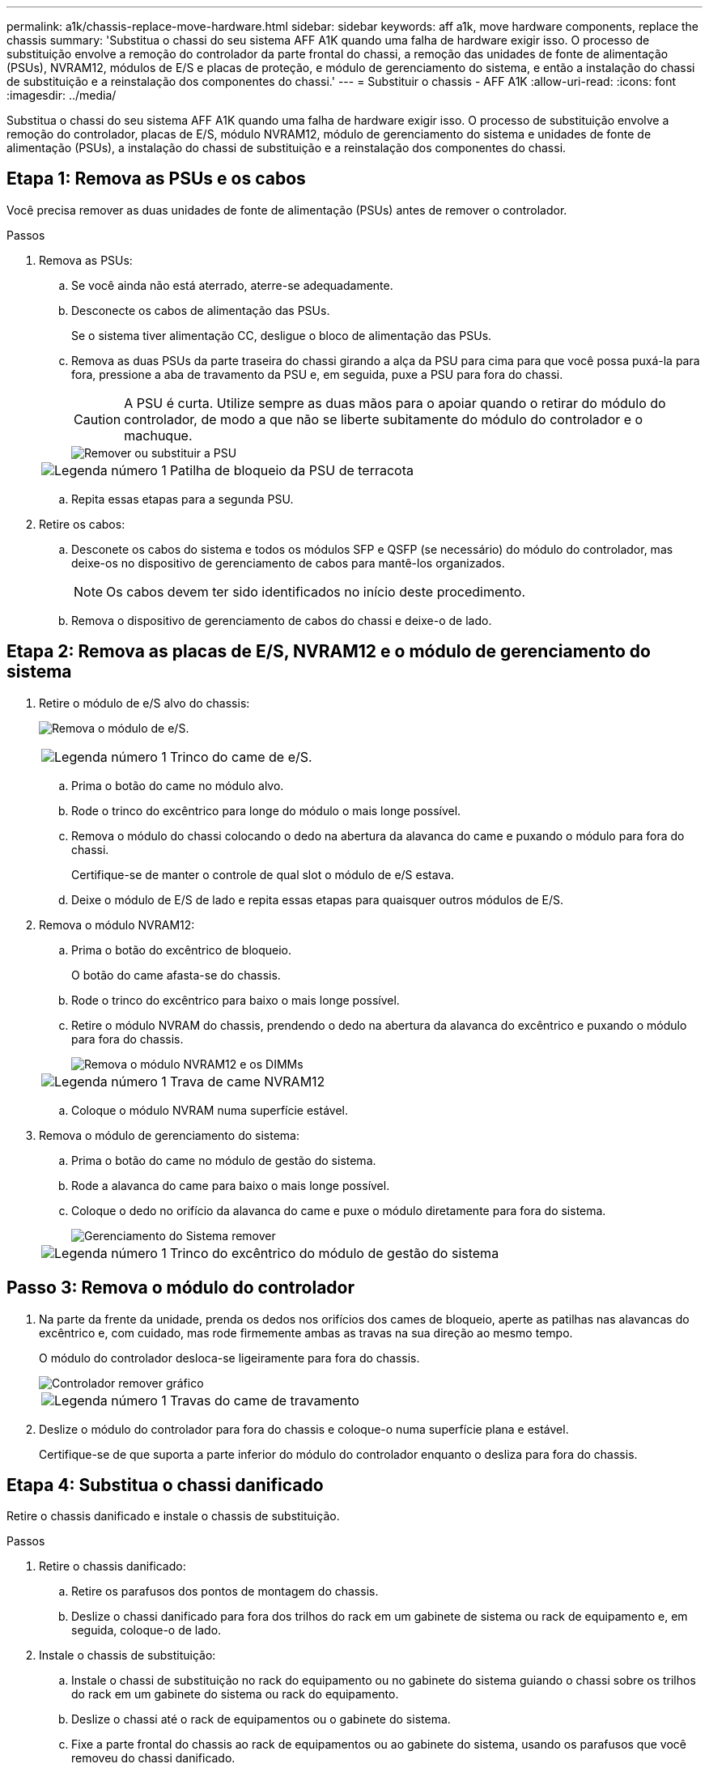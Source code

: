 ---
permalink: a1k/chassis-replace-move-hardware.html 
sidebar: sidebar 
keywords: aff a1k, move hardware components, replace the chassis 
summary: 'Substitua o chassi do seu sistema AFF A1K quando uma falha de hardware exigir isso.  O processo de substituição envolve a remoção do controlador da parte frontal do chassi, a remoção das unidades de fonte de alimentação (PSUs), NVRAM12, módulos de E/S e placas de proteção, e módulo de gerenciamento do sistema, e então a instalação do chassi de substituição e a reinstalação dos componentes do chassi.' 
---
= Substituir o chassis - AFF A1K
:allow-uri-read: 
:icons: font
:imagesdir: ../media/


[role="lead"]
Substitua o chassi do seu sistema AFF A1K quando uma falha de hardware exigir isso.  O processo de substituição envolve a remoção do controlador, placas de E/S, módulo NVRAM12, módulo de gerenciamento do sistema e unidades de fonte de alimentação (PSUs), a instalação do chassi de substituição e a reinstalação dos componentes do chassi.



== Etapa 1: Remova as PSUs e os cabos

Você precisa remover as duas unidades de fonte de alimentação (PSUs) antes de remover o controlador.

.Passos
. Remova as PSUs:
+
.. Se você ainda não está aterrado, aterre-se adequadamente.
.. Desconecte os cabos de alimentação das PSUs.
+
Se o sistema tiver alimentação CC, desligue o bloco de alimentação das PSUs.

.. Remova as duas PSUs da parte traseira do chassi girando a alça da PSU para cima para que você possa puxá-la para fora, pressione a aba de travamento da PSU e, em seguida, puxe a PSU para fora do chassi.
+

CAUTION: A PSU é curta. Utilize sempre as duas mãos para o apoiar quando o retirar do módulo do controlador, de modo a que não se liberte subitamente do módulo do controlador e o machuque.

+
image::../media/drw_a1k_psu_remove_replace_ieops-1378.svg[Remover ou substituir a PSU]

+
[cols="1,4"]
|===


 a| 
image:../media/icon_round_1.png["Legenda número 1"]
 a| 
Patilha de bloqueio da PSU de terracota

|===
.. Repita essas etapas para a segunda PSU.


. Retire os cabos:
+
.. Desconete os cabos do sistema e todos os módulos SFP e QSFP (se necessário) do módulo do controlador, mas deixe-os no dispositivo de gerenciamento de cabos para mantê-los organizados.
+

NOTE: Os cabos devem ter sido identificados no início deste procedimento.

.. Remova o dispositivo de gerenciamento de cabos do chassi e deixe-o de lado.






== Etapa 2: Remova as placas de E/S, NVRAM12 e o módulo de gerenciamento do sistema

. Retire o módulo de e/S alvo do chassis:
+
image:../media/drw_a1k_io_remove_replace_ieops-1382.svg["Remova o módulo de e/S."]

+
[cols="1,4"]
|===


 a| 
image:../media/icon_round_1.png["Legenda número 1"]
 a| 
Trinco do came de e/S.

|===
+
.. Prima o botão do came no módulo alvo.
.. Rode o trinco do excêntrico para longe do módulo o mais longe possível.
.. Remova o módulo do chassi colocando o dedo na abertura da alavanca do came e puxando o módulo para fora do chassi.
+
Certifique-se de manter o controle de qual slot o módulo de e/S estava.

.. Deixe o módulo de E/S de lado e repita essas etapas para quaisquer outros módulos de E/S.


. Remova o módulo NVRAM12:
+
.. Prima o botão do excêntrico de bloqueio.
+
O botão do came afasta-se do chassis.

.. Rode o trinco do excêntrico para baixo o mais longe possível.
.. Retire o módulo NVRAM do chassis, prendendo o dedo na abertura da alavanca do excêntrico e puxando o módulo para fora do chassis.
+
image::../media/drw_nvram1_remove_only_ieops-2574.svg[Remova o módulo NVRAM12 e os DIMMs]

+
[cols="1,4"]
|===


 a| 
image:../media/icon_round_1.png["Legenda número 1"]
| Trava de came NVRAM12 
|===
.. Coloque o módulo NVRAM numa superfície estável.


. Remova o módulo de gerenciamento do sistema:
+
.. Prima o botão do came no módulo de gestão do sistema.
.. Rode a alavanca do came para baixo o mais longe possível.
.. Coloque o dedo no orifício da alavanca do came e puxe o módulo diretamente para fora do sistema.
+
image::../media/drw_a1k_sys-mgmt_remove_ieops-1384.svg[Gerenciamento do Sistema remover]

+
[cols="1,4"]
|===


 a| 
image::../media/icon_round_1.png[Legenda número 1]
 a| 
Trinco do excêntrico do módulo de gestão do sistema

|===






== Passo 3: Remova o módulo do controlador

. Na parte da frente da unidade, prenda os dedos nos orifícios dos cames de bloqueio, aperte as patilhas nas alavancas do excêntrico e, com cuidado, mas rode firmemente ambas as travas na sua direção ao mesmo tempo.
+
O módulo do controlador desloca-se ligeiramente para fora do chassis.

+
image::../media/drw_a1k_pcm_remove_replace_ieops-1375.svg[Controlador remover gráfico]

+
[cols="1,4"]
|===


 a| 
image:../media/icon_round_1.png["Legenda número 1"]
| Travas do came de travamento 
|===
. Deslize o módulo do controlador para fora do chassis e coloque-o numa superfície plana e estável.
+
Certifique-se de que suporta a parte inferior do módulo do controlador enquanto o desliza para fora do chassis.





== Etapa 4: Substitua o chassi danificado

Retire o chassis danificado e instale o chassis de substituição.

.Passos
. Retire o chassis danificado:
+
.. Retire os parafusos dos pontos de montagem do chassis.
.. Deslize o chassi danificado para fora dos trilhos do rack em um gabinete de sistema ou rack de equipamento e, em seguida, coloque-o de lado.


. Instale o chassis de substituição:
+
.. Instale o chassi de substituição no rack do equipamento ou no gabinete do sistema guiando o chassi sobre os trilhos do rack em um gabinete do sistema ou rack do equipamento.
.. Deslize o chassi até o rack de equipamentos ou o gabinete do sistema.
.. Fixe a parte frontal do chassis ao rack de equipamentos ou ao gabinete do sistema, usando os parafusos que você removeu do chassi danificado.






== Etapa 5: Instalar os componentes do chassi

Após a instalação do chassi de substituição, você precisa instalar o módulo controlador, reconectar os módulos de E/S e o módulo de gerenciamento do sistema e, em seguida, reinstalar e conectar as PSUs.

.Passos
. Instale o módulo do controlador:
+
.. Alinhe a extremidade do módulo do controlador com a abertura na parte frontal do chassi e, em seguida, empurre cuidadosamente o controlador até o interior do chassi.
.. Gire as travas de travamento para a posição travada.


. Instale as placas de E/S na parte traseira do chassi:
+
.. Alinhe a extremidade do módulo de E/S com o mesmo slot no chassi de substituição que no chassi danificado e, em seguida, empurre cuidadosamente o módulo até o interior do chassi.
.. Gire a trava do came para cima até a posição travada.
.. Repita essas etapas para quaisquer outros módulos de E/S.


. Instale o módulo de gerenciamento do sistema na parte traseira do chassi:
+
.. Alinhe a extremidade do módulo de gerenciamento do sistema com a abertura no chassi e, em seguida, empurre cuidadosamente o módulo até o interior do chassi.
.. Gire a trava do came para cima até a posição travada.
.. Caso ainda não tenha feito isso, reinstale o dispositivo de gerenciamento de cabos e reconecte os cabos às placas de E/S e ao módulo de gerenciamento do sistema.
+

NOTE: Se você removeu os conversores de Mídia (QSFPs ou SFPs), lembre-se de reinstalá-los.

+
Certifique-se de que os cabos estejam conectados de acordo com as etiquetas dos cabos.



. Instale o módulo NVRAM12 na parte traseira do chassi:
+
.. Alinhe a extremidade do módulo NVRAM12 com a abertura no chassi e empurre cuidadosamente o módulo para dentro do chassi.
.. Gire a trava do came para cima até a posição travada.


. Instalar as PSUs:
+
.. Usando as duas mãos, apoie e alinhe as bordas da PSU com a abertura no chassi.
.. Empurre cuidadosamente a PSU para dentro do chassi até que a aba de travamento se encaixe no lugar.
+
As fontes de alimentação apenas engatarão adequadamente com o conetor interno e trancam no lugar de uma forma.

+

NOTE: Para evitar danificar o conetor interno, não utilize força excessiva ao deslizar a PSU para o sistema.



. Reconecte os cabos de alimentação da PSU em ambas as PSUs e prenda cada cabo de alimentação à PSU usando o retentor do cabo de alimentação.
+
Se você tiver fontes de alimentação CC, reconete o bloco de alimentação às fontes de alimentação depois que o módulo do controlador estiver totalmente encaixado no chassi e prenda o cabo de alimentação à PSU com os parafusos de aperto manual.

+
Os módulos do controlador começam a inicializar assim que as PSUs são instaladas e a energia é restaurada.



.O que se segue?
Depois de substituir o chassi AFF A1K danificado e reinstalar os componentes nele, você precisalink:chassis-replace-complete-system-restore-rma.html["complete a substituição do chassis"] .
